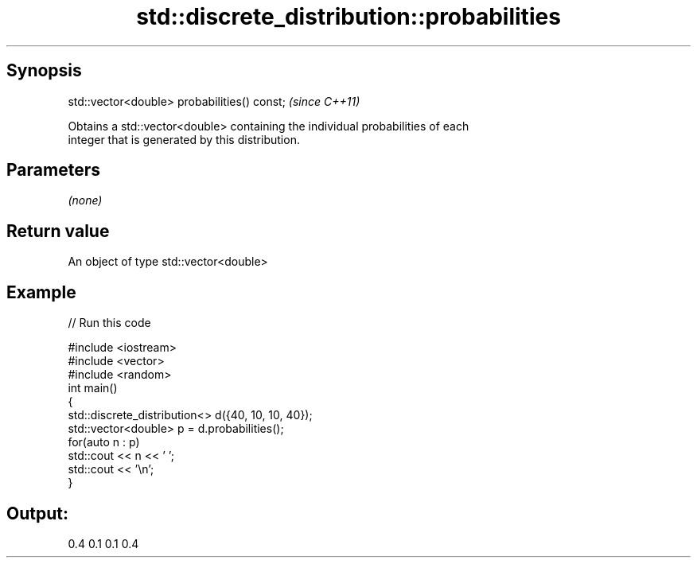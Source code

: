 .TH std::discrete_distribution::probabilities 3 "Apr 19 2014" "1.0.0" "C++ Standard Libary"
.SH Synopsis
   std::vector<double> probabilities() const;  \fI(since C++11)\fP

   Obtains a std::vector<double> containing the individual probabilities of each
   integer that is generated by this distribution.

.SH Parameters

   \fI(none)\fP

.SH Return value

   An object of type std::vector<double>

.SH Example

   
// Run this code

 #include <iostream>
 #include <vector>
 #include <random>
 int main()
 {
     std::discrete_distribution<> d({40, 10, 10, 40});
     std::vector<double> p = d.probabilities();
     for(auto n : p)
         std::cout << n << ' ';
     std::cout << '\\n';
 }

.SH Output:

 0.4 0.1 0.1 0.4

